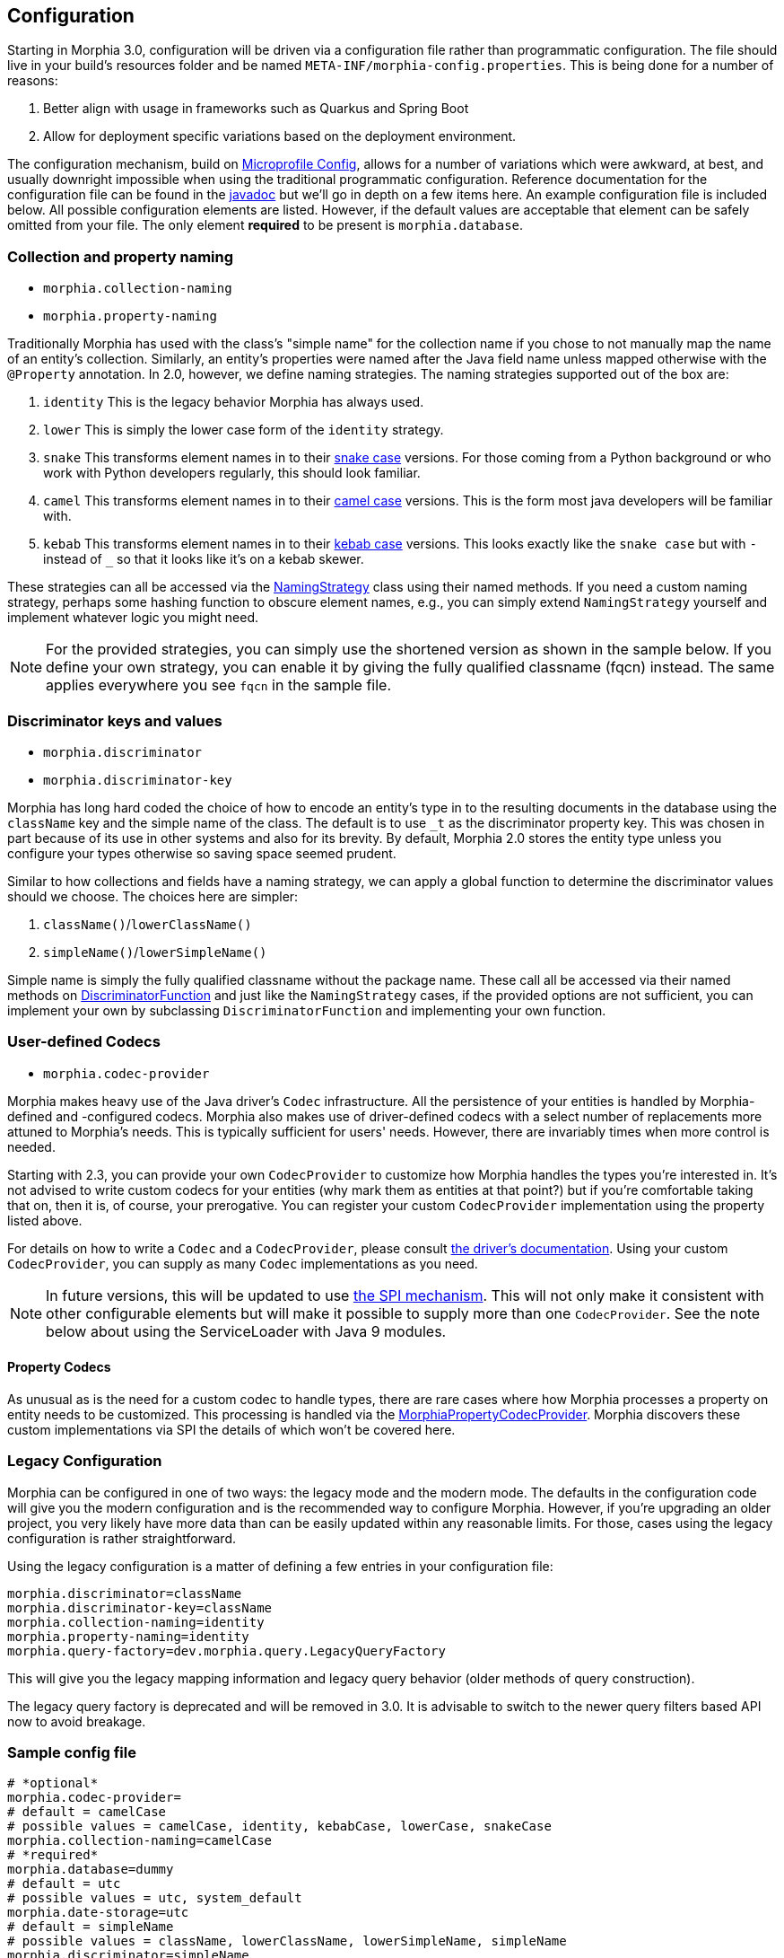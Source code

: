== Configuration

Starting in Morphia 3.0, configuration will be driven via a configuration file rather than programmatic configuration. The file
should live in your build's resources folder and be named `META-INF/morphia-config.properties`. This is being done for a number of reasons:

1. Better align with usage in frameworks such as Quarkus and Spring Boot
2. Allow for deployment specific variations based on the deployment environment.

The configuration mechanism, build on https://microprofile.io/microprofile-config/[Microprofile Config], allows for a number of
variations which were awkward, at best, and usually downright impossible when using the traditional programmatic configuration.
Reference documentation for the configuration file can be found in the link:++javadoc/dev/morphia/config/MorphiaConfig.html++[javadoc] but
we'll go in depth on a few items here. An example configuration file is included below. All possible configuration elements are listed.
However, if the default values are acceptable that element can be safely omitted from your file. The only element *required* to be
present is `morphia.database`.

=== Collection and property naming

* `morphia.collection-naming`
* `morphia.property-naming`

Traditionally Morphia has used with the class's "simple name" for the collection name if you chose to not manually map the name of an entity's collection. Similarly, an entity's properties were named after the Java field name unless mapped otherwise with the `@Property` annotation. In 2.0, however, we define naming strategies. The naming strategies supported out of the box are:

1. `identity` This is the legacy behavior Morphia has always used.
2. `lower` This is simply the lower case form of the `identity` strategy.
3. `snake` This transforms element names in to their https://en.wikipedia.org/wiki/Snake_case[snake case] versions.
For those coming from a Python background or who work with Python developers regularly, this should look familiar.
4. `camel` This transforms element names in to their https://en.wikipedia.org/wiki/Camel_case[camel case] versions.
This is the form most java developers will be familiar with.
5. `kebab` This transforms element names in to their https://en.wikipedia.org/wiki/Kebab_case[kebab case] versions.
This looks exactly like the `snake case` but with `-` instead of `_` so that it looks like it's on a kebab skewer.

These strategies can all be accessed via the link:++javadoc/dev/morphia/mapping/NamingStrategy.html++[NamingStrategy] class using their
named methods. If you need a custom naming strategy, perhaps some hashing function to obscure
element names, e.g., you can simply extend `NamingStrategy` yourself and implement whatever logic you might need.

[NOTE]
====
For the provided strategies, you can simply use the shortened version as shown in the sample below. If you define your own strategy, you
can enable it by giving the fully qualified classname (fqcn) instead. The same applies everywhere you see `fqcn` in the sample file.
====

=== Discriminator keys and values

* `morphia.discriminator`
* `morphia.discriminator-key`

Morphia has long hard coded the choice of how to encode an entity's type in to the resulting documents in the database using the
`className` key and the simple name of the class.
The default is to use `_t` as the discriminator property key. This was chosen in part because of its use in other systems and also for its brevity.
By default, Morphia 2.0 stores the entity type unless you configure your types otherwise so saving space seemed prudent.

Similar to how collections and fields have a naming strategy, we can apply a global function to determine the discriminator values should we choose.
The choices here are simpler:

1. `className()`/`lowerClassName()`
2. `simpleName()`/`lowerSimpleName()`

Simple name is simply the fully qualified classname without the package name. These call all be accessed via their named methods on
link:++javadoc/dev/morphia/mapping/DiscriminatorFunction.html++[DiscriminatorFunction] and just like the `NamingStrategy` cases, if the provided options are not sufficient, you can implement your own by subclassing `DiscriminatorFunction` and implementing your own function.

=== User-defined Codecs

* `morphia.codec-provider`

Morphia makes heavy use of the Java driver's `Codec` infrastructure.
All the persistence of your entities is handled by Morphia-defined and -configured codecs.
Morphia also makes use of driver-defined codecs with a select number of replacements more attuned to Morphia's needs.
This is typically sufficient for users' needs. However, there are invariably times when more control is needed.

Starting with 2.3, you can provide your own `CodecProvider` to customize how Morphia handles the types you're interested in. It's not
advised to write custom codecs for your entities (why mark them as entities at that point?) but if you're comfortable taking that on,
then it is, of course, your prerogative. You can register your custom `CodecProvider` implementation using the property listed above.

For details on how to write a `Codec` and a `CodecProvider`, please consult
https://www.mongodb.com/docs/drivers/java/sync/current/fundamentals/data-formats/codecs/[the driver's documentation].
Using your custom `CodecProvider`, you can supply as many `Codec` implementations as you need.

[NOTE]
====
In future versions, this will be updated to use https://docs.oracle.com/javase/tutorial/sound/SPI-intro.html[the SPI mechanism]. This
will not only make it consistent with other configurable elements but will make it possible to supply more than one `CodecProvider`. See
the note below about using the ServiceLoader with Java 9 modules.
====

==== Property Codecs
As unusual as is the need for a custom codec to handle types, there are rare cases where how Morphia processes a property on entity needs
to be customized.  This processing is handled via the
link:++javadoc/dev/morphia/mapping/codec/MorphiaPropertyCodecProvider.html++[MorphiaPropertyCodecProvider].  Morphia discovers these
custom implementations via SPI the details of which won't be covered here.

=== Legacy Configuration

Morphia can be configured in one of two ways: the legacy mode and the modern mode. The defaults in the configuration code will give you
the modern configuration and is the recommended way to configure Morphia. However, if you're upgrading an older project, you very likely
have more data than can be easily updated within any reasonable limits. For those, cases using the legacy configuration is rather
straightforward.

Using the legacy configuration is a matter of defining a few entries in your configuration file:


```properties
morphia.discriminator=className
morphia.discriminator-key=className
morphia.collection-naming=identity
morphia.property-naming=identity
morphia.query-factory=dev.morphia.query.LegacyQueryFactory
```

This will give you the legacy mapping information and legacy query behavior (older methods of query construction).

[WARN]
====
The legacy query factory is deprecated and will be removed in 3.0. It is advisable to switch to the newer query filters based API now to
avoid breakage.
====

=== Sample config file
```properties
# *optional*
morphia.codec-provider=
# default = camelCase
# possible values = camelCase, identity, kebabCase, lowerCase, snakeCase
morphia.collection-naming=camelCase
# *required*
morphia.database=dummy
# default = utc
# possible values = utc, system_default
morphia.date-storage=utc
# default = simpleName
# possible values = className, lowerClassName, lowerSimpleName, simpleName
morphia.discriminator=simpleName
# default = _t
morphia.discriminator-key=_t
# default = false
morphia.enable-polymorphic-queries=false
# default = false
morphia.ignore-finals=false
# default = false
morphia.map-subpackages=false
# default = fields
# possible values = fields, methods
morphia.property-discovery=fields
# default = identity
# possible values = camelCase, identity, kebabCase, lowerCase, snakeCase
morphia.property-naming=identity
# default = dev.morphia.query.DefaultQueryFactory
morphia.query-factory=dev.morphia.query.DefaultQueryFactory
# default = false
morphia.store-empties=false
# default = false
morphia.store-nulls=false
# default = standard
# possible values = unspecified, standard, c_sharp_legacy, java_legacy, python_legacy
morphia.uuid-representation=standard
```

=== Some notes on ServiceLoader

Morphia provides a number of extensibility points using https://docs.oracle.com/javase/tutorial/sound/SPI-intro.html[the SPI mechanism]
available in the JVM.  This allows for seamless, config-free inclusion of different functionality.  In general, this works without notice
because most users will not need to implement such features and so needn't be bothered with such details.  However, if you are one of the
lucky ones that *does* need to know *and* you use Java modules, please be aware that the usual services file in `META-INF/services` won't
work.  In order to export your service for Morphia to find you need an entry in your `module-info.java` file as shown below:

```java
provides dev.morphia.mapping.codec.MorphiaPropertyCodecProvider with com.foo.MyCodecProvider;
```